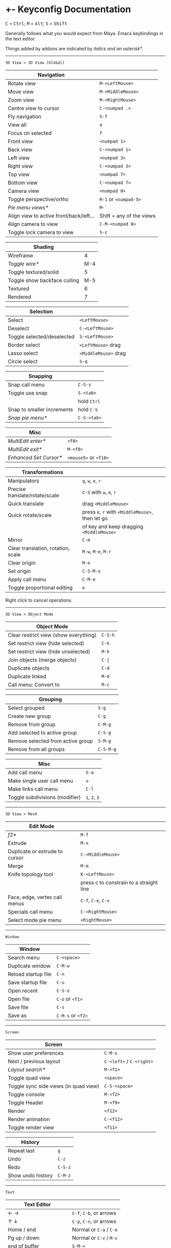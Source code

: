 * +- Keyconfig Documentation
#+begin_html
<p>
<kbd>C</kbd> = <kbd>Ctrl</kbd>; <kbd>M</kbd> = <kbd>Alt</kbd>; <kbd>S</kbd> = <kbd>Shift</kbd>
</p>
#+end_html

Generally follows what you would expect from Maya. Emacs keybindings in the text editor.

Things added by addons are indicated by /italics and an asterisk*/.

-----
=3D View > 3D View (Global)=
| Navigation                              |                          |
|-----------------------------------------+--------------------------|
| Rotate view                             | ~M-<LeftMouse>~            |
| Move view                               | ~M-<MiddleMouse>~          |
| Zoom view                               | ~M-<RightMouse>~           |
| Centre view to cursor                   | ~C-<numpad .>~             |
| Fly navigation                          | ~S-f~                      |
| View all                                | ~a~                        |
| Focus on selected                       | ~f~                        |
| Front view                              | ~<numpad 1>~               |
| Back view                               | ~C-<numpad 1>~             |
| Left view                               | ~<numpad 3>~               |
| Right view                              | ~C-<numpad 3>~             |
| Top view                                | ~<numpad 7>~               |
| Bottom view                             | ~C-<numpad 7>~             |
| Camera view                             | ~<numpad 0>~               |
| Toggle perspective/ortho                | ~M-1~ or ~<numpad-5>~        |
| /Pie menu views*/                         | ~M-`~                      |
| Align view to active front/back/left... | Shift + any of the views |
| Align camera to view                    | ~C-M-<numpad 0>~           |
| Toggle lock camera to view              | ~S-c~                      |

| Shading                      |     |
|------------------------------+-----|
| Wireframe                    |   4 |
| /Toggle wire*/                 | M-4 |
| Toggle textured/solid        |   5 |
| Toggle show backface culling | M-5 |
| Textured                     |   6 |
| Rendered                     |   7 |

| Selection                  |                    |
|----------------------------+--------------------|
| Select                     | ~<LeftMouse>~        |
| Deselect                   | ~C-<LeftMouse>~      |
| Toggle selected/deselected | ~S-<LeftMouse>~      |
| Border select              | ~<LeftMouse>~ drag   |
| Lasso select               | ~<MiddleMouse>~ drag |
| Circle select              | ~S-q~                |

| Snapping                   |           |
|----------------------------+-----------|
| Snap call menu             | ~C-S-s~     |
| Toggle use snap            | ~S-<tab>~   |
|                            | hold ~Ctrl~ |
| Snap to smaller increments | hold ~C-S~  |
| /Snap pie menu*/             | ~C-S-<tab>~ |

| Misc                 |                   |
|----------------------+-------------------|
| /MultiEdit enter*/     | ~<f8>~              |
| /MultiEdit exit*/      | ~M-<f8>~            |
| /Enhanced Set Cursor*/ | ~<mouse5>~ or ~<f10>~ |

| Transformations                    |                                            |
|------------------------------------+--------------------------------------------|
| Manipulators                       | ~q~, ~w~, ~e~, ~r~                                 |
| Precise translate/rotate/scale     | ~C-S~ with ~w~, ~e~, ~r~                           |
| Quick translate                    | drag ~<MiddleMouse>~                         |
| Quick rotate/scale                 | press ~e~, ~r~ with ~<MiddleMouse>~, then let go |
|                                    | of key and keep dragging ~<MiddleMouse>~     |
| Mirror                             | ~C-m~                                        |
| Clear translation, rotation, scale | ~M-w~, ~M-e~, ~M-r~                              |
| Clear origin                       | ~M-o~                                        |
| Set origin                         | ~C-S-M-o~                                    |
| Apply call menu                    | ~C-M-a~                                      |
| Toggle proportional editing        | ~o~                                          |

Right click to cancel operations.

-----
=3D View > Object Mode=
| Object Mode                           |       |
|---------------------------------------+-------|
| Clear restrict view (show everything) | ~C-S-h~ |
| Set restrict view (hide selected)     | ~C-h~   |
| Set restrict view (hide unselected)   | ~M-h~   |
| Join objects (merge objects)          | ~C-j~   |
| Duplicate objects                     | ~C-d~   |
| Duplicate linked                      | ~M-d~   |
| Call menu: Convert to                 | ~M-c~   |

| Grouping                          |         |
|-----------------------------------+---------|
| Select grouped                    | ~S-g~     |
| Create new group                  | ~C-g~     |
| Remove from group                 | ~C-M-g~   |
| Add selected to active group      | ~C-S-g~   |
| Remove selected from active group | ~S-M-g~   |
| Remove from all groups            | ~C-S-M-g~ |

| Misc                           |         |
|--------------------------------+---------|
| Add call menu                  | ~S-a~     |
| Make single user call menu     | ~u~       |
| Make links call menu           | ~C-l~     |
| Toggle subdivisions (modifier) | ~1~, ~2~, ~3~ |

-----
=3D View > Mesh=
| Edit Mode                      |                                         |
|--------------------------------+-----------------------------------------|
| /f2*/                            | ~M-f~                                     |
| Extrude                        | ~M-x~                                     |
| Duplicate or extrude to cursor | ~C-<MiddleMouse>~                         |
| Merge                          | ~M-m~                                     |
| Knife topology tool            | ~K-<LeftMouse>~                           |
|                                | press c to constrain to a straight line |
| Face, edge, vertex call menus  | ~C-f~, ~C-e~, ~C-v~                           |
| Specials call menu             | ~C-<RightMouse>~                          |
| Select mode pie menu           | ~<RightMouse>~                            |

-----
=Window=
| Window              |               |
|---------------------+---------------|
| Search menu         | ~C-<space>~     |
| Duplicate window    | ~C-M-w~         |
| Reload startup file | ~C-n~           |
| Save startup file   | ~C-u~           |
| Open recent         | ~C-S-o~         |
| Open file           | ~C-o~ or ~<f1>~   |
| Save file           | ~C-s~           |
| Save as             | ~C-M-s~ or ~<f2>~ |

-----
=Screen=
| Screen                                |                      |
|---------------------------------------+----------------------|
| Show user preferences                 | ~C-M-u~                |
| Next / previous layout                | ~C-<left>~ / ~C-<right>~ |
| /Layout search*/                        | ~M-<f1>~               |
| Toggle quad view                      | ~<space>~              |
| Toggle sync side views (in quad view) | ~C-S-<space>~          |
| Toggle console                        | ~M-<f2>~               |
| Toggle Header                         | ~M-<f9>~               |
| Render                                | ~<f12>~                |
| Render animation                      | ~C-<f12>~              |
| Toggle render view                    | ~<f11>~                |

| History           |       |
|-------------------+-------|
| Repeat last       | ~g~     |
| Undo              | ~C-z~   |
| Redo              | ~C-S-z~ |
| Show undo history | ~C-M-z~ |

-----

=Text=
| Text Editor              |                     |
|--------------------------+---------------------|
| ← →                      | ~C-f~, ~C-b~, or arrows |
| ↑ ↓                      | ~C-p~, ~C-n~, or arrows |
| Home / end               | Normal or ~C-a~ / ~C-e~ |
| Pg up / down             | Normal or ~C-v~ / ~M-v~ |
| end of buffer            | ~S-M->~               |
| start of buffer          | ~S-M-<~               |
| Select line              | ~C-S-l~               |
| Control size of text     | ~C-<mousewheel>~      |
| Run script               | ~M-p~                 |
| /Run script in pyconsole*/ | ~S-M-p~               |
| /Editor switch buffer*/    | ~M-x~                 |
| Jump                     | ~C-j~                 |
| Find                     | ~C-S-M-f~             |
| Find next                | ~C-s~                 |
| Replace                  | ~C-r~                 |
| Autocomplete             | ~C-<space>~           |
| Cut (kill)               | ~C-w~                 |
| Copy                     | ~M-w~                 |
| Paste (yank)             | ~C-y~                 |
| Save                     | ~M-s~                 |
| Save as                  | ~C-S-M-s~             |

** Bound addons
Sadly a lot of addons bind things for you which interferes with the keyconfig, so I have to unbind them manually and save user settings. If you know of a better way to do it please let me know.
*** Included with blender
- UI Pie Menu Official (unbind the bindings it adds on ~Tab~ and ~Q~: =3D View > Object Non-modal=)
- Extra Objects
- [[https://sites.google.com/site/bartiuscrouch/scripts/f2][f2]] (unbind the binding it adds: =3D View > Mesh > Make Edge/Face= that it binds to ~F~)
*** 3rd party
- [[https://github.com/dairin0d/enhanced-3d-cursor][Enhanced 3D Cursor]] by dairin0d (unbind action mouse)
- [[http://blenderartists.org/forum/showthread.php?352527-Mesh-select-mode-pie-menu][Select Mode Pie Menu]] by Stan Pancakes
- [[https://github.com/antoni4040/MultiEdit-Addon][MultiEdit]]
- [[https://blenderartists.org/forum/showthread.php?331613-ADDON-Wireframe-on-shaded][Wireframe on Shaded Switch]] by stanley82
- [[./../../addons][p-layout-search]]
- [[./../../addons][script-console-output]]
- [[./../../addons][editor-switch-buffer]]
